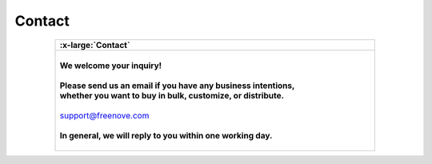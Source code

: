 ###########
Contact
###########

.. list-table:: 
   :width: 80%
   :header-rows: 1 
   :align: center
   
   * -  .. image:: /_static/images/Contact.png
            :width: 10%

        .. container:: centered

            :x-large:`Contact`

   * -  |
       
        .. container:: centered 
          
            **We welcome your inquiry!**
        
        |

        .. container:: centered 
         
            **Please send us an email if you have any business intentions,**
        
        .. container:: centered
            
            **whether you want to buy in bulk, customize, or distribute.**
        
        |

        .. container:: centered
            
            support@freenove.com
        
        |

        .. container:: centered
            
            **In general, we will reply to you within one working day.**

        |